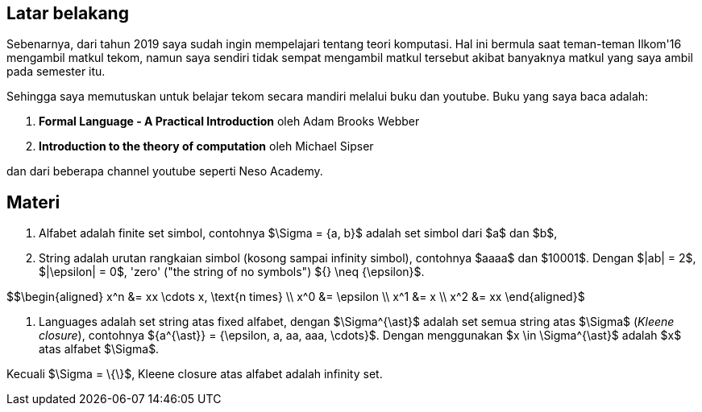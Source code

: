 :page-title     : ToC - intro
:page-signed-by : Deo Valiandro. M <valiandrod@gmail.com>
:page-layout    : default
:page-category  : Teori Komputasi
:page-tags      : [math]
:page-time      : 2022-02-05T07:12:45
:page-update    : 2022-05-10T13:38:00
:page-idn       : 4f707212db5ccd8b


== Latar belakang

Sebenarnya, dari tahun 2019 saya sudah ingin mempelajari tentang teori
komputasi. Hal ini bermula saat teman-teman Ilkom'16 mengambil matkul tekom,
namun saya sendiri tidak sempat mengambil matkul tersebut akibat banyaknya
matkul yang saya ambil pada semester itu.

Sehingga saya memutuskan untuk belajar tekom secara mandiri melalui buku dan
youtube. Buku yang saya baca adalah:

. *Formal Language - A Practical Introduction* oleh Adam Brooks Webber
. *Introduction to the theory of computation* oleh Michael Sipser

dan dari beberapa channel youtube seperti Neso Academy.


== Materi

. Alfabet adalah finite set simbol, contohnya $\Sigma = {a, b}$ adalah set
simbol dari $a$ dan $b$,

. String adalah urutan rangkaian simbol (kosong sampai infinity simbol),
contohnya $aaaa$ dan $10001$. Dengan $|ab| = 2$, $|\epsilon| = 0$, 'zero' ("the
string of no symbols") ${} \neq {\epsilon}$.

$$\begin{aligned}
x^n &= xx \cdots x, \text{n times} \\
x^0 &= \epsilon \\
x^1 &= x \\
x^2 &= xx
\end{aligned}$

. Languages adalah set string atas fixed alfabet, dengan $\Sigma^{\ast}$
adalah set semua string atas $\Sigma$ (_Kleene closure_), contohnya
${a^{\ast}} = {\epsilon, a, aa, aaa, \cdots}$. Dengan menggunakan $x \in
\Sigma^{\ast}$ adalah $x$ atas alfabet $\Sigma$.

Kecuali $\Sigma = \{\}$, Kleene closure atas alfabet adalah infinity set.